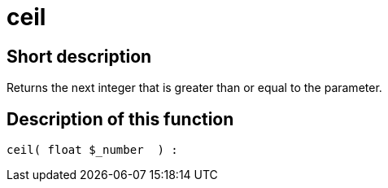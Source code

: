 = ceil
:lang: en
// include::{includedir}/_header.adoc[]
:keywords: ceil
:position: 7

//  auto generated content Thu, 06 Jul 2017 00:58:48 +0200
== Short description

Returns the next integer that is greater than or equal to the parameter.

== Description of this function

[source,plenty]
----

ceil( float $_number  ) :

----


